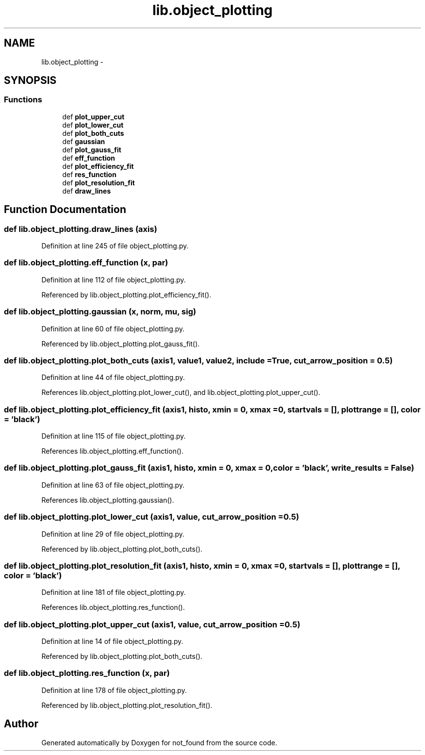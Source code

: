.TH "lib.object_plotting" 3 "Mon Nov 23 2015" "not_found" \" -*- nroff -*-
.ad l
.nh
.SH NAME
lib.object_plotting \- 
.SH SYNOPSIS
.br
.PP
.SS "Functions"

.in +1c
.ti -1c
.RI "def \fBplot_upper_cut\fP"
.br
.ti -1c
.RI "def \fBplot_lower_cut\fP"
.br
.ti -1c
.RI "def \fBplot_both_cuts\fP"
.br
.ti -1c
.RI "def \fBgaussian\fP"
.br
.ti -1c
.RI "def \fBplot_gauss_fit\fP"
.br
.ti -1c
.RI "def \fBeff_function\fP"
.br
.ti -1c
.RI "def \fBplot_efficiency_fit\fP"
.br
.ti -1c
.RI "def \fBres_function\fP"
.br
.ti -1c
.RI "def \fBplot_resolution_fit\fP"
.br
.ti -1c
.RI "def \fBdraw_lines\fP"
.br
.in -1c
.SH "Function Documentation"
.PP 
.SS "def lib\&.object_plotting\&.draw_lines (axis)"

.PP
Definition at line 245 of file object_plotting\&.py\&.
.SS "def lib\&.object_plotting\&.eff_function (x, par)"

.PP
Definition at line 112 of file object_plotting\&.py\&.
.PP
Referenced by lib\&.object_plotting\&.plot_efficiency_fit()\&.
.SS "def lib\&.object_plotting\&.gaussian (x, norm, mu, sig)"

.PP
Definition at line 60 of file object_plotting\&.py\&.
.PP
Referenced by lib\&.object_plotting\&.plot_gauss_fit()\&.
.SS "def lib\&.object_plotting\&.plot_both_cuts (axis1, value1, value2, include = \fCTrue\fP, cut_arrow_position = \fC0\&.5\fP)"

.PP
Definition at line 44 of file object_plotting\&.py\&.
.PP
References lib\&.object_plotting\&.plot_lower_cut(), and lib\&.object_plotting\&.plot_upper_cut()\&.
.SS "def lib\&.object_plotting\&.plot_efficiency_fit (axis1, histo, xmin = \fC0\fP, xmax = \fC0\fP, startvals = \fC[]\fP, plottrange = \fC[]\fP, color = \fC'black'\fP)"

.PP
Definition at line 115 of file object_plotting\&.py\&.
.PP
References lib\&.object_plotting\&.eff_function()\&.
.SS "def lib\&.object_plotting\&.plot_gauss_fit (axis1, histo, xmin = \fC0\fP, xmax = \fC0\fP, color = \fC'black'\fP, write_results = \fCFalse\fP)"

.PP
Definition at line 63 of file object_plotting\&.py\&.
.PP
References lib\&.object_plotting\&.gaussian()\&.
.SS "def lib\&.object_plotting\&.plot_lower_cut (axis1, value, cut_arrow_position = \fC0\&.5\fP)"

.PP
Definition at line 29 of file object_plotting\&.py\&.
.PP
Referenced by lib\&.object_plotting\&.plot_both_cuts()\&.
.SS "def lib\&.object_plotting\&.plot_resolution_fit (axis1, histo, xmin = \fC0\fP, xmax = \fC0\fP, startvals = \fC[]\fP, plottrange = \fC[]\fP, color = \fC'black'\fP)"

.PP
Definition at line 181 of file object_plotting\&.py\&.
.PP
References lib\&.object_plotting\&.res_function()\&.
.SS "def lib\&.object_plotting\&.plot_upper_cut (axis1, value, cut_arrow_position = \fC0\&.5\fP)"

.PP
Definition at line 14 of file object_plotting\&.py\&.
.PP
Referenced by lib\&.object_plotting\&.plot_both_cuts()\&.
.SS "def lib\&.object_plotting\&.res_function (x, par)"

.PP
Definition at line 178 of file object_plotting\&.py\&.
.PP
Referenced by lib\&.object_plotting\&.plot_resolution_fit()\&.
.SH "Author"
.PP 
Generated automatically by Doxygen for not_found from the source code\&.
